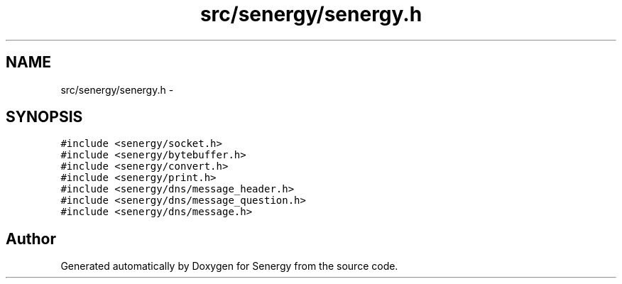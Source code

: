 .TH "src/senergy/senergy.h" 3 "Sat Feb 1 2014" "Version 1.0" "Senergy" \" -*- nroff -*-
.ad l
.nh
.SH NAME
src/senergy/senergy.h \- 
.SH SYNOPSIS
.br
.PP
\fC#include <senergy/socket\&.h>\fP
.br
\fC#include <senergy/bytebuffer\&.h>\fP
.br
\fC#include <senergy/convert\&.h>\fP
.br
\fC#include <senergy/print\&.h>\fP
.br
\fC#include <senergy/dns/message_header\&.h>\fP
.br
\fC#include <senergy/dns/message_question\&.h>\fP
.br
\fC#include <senergy/dns/message\&.h>\fP
.br

.SH "Author"
.PP 
Generated automatically by Doxygen for Senergy from the source code\&.
